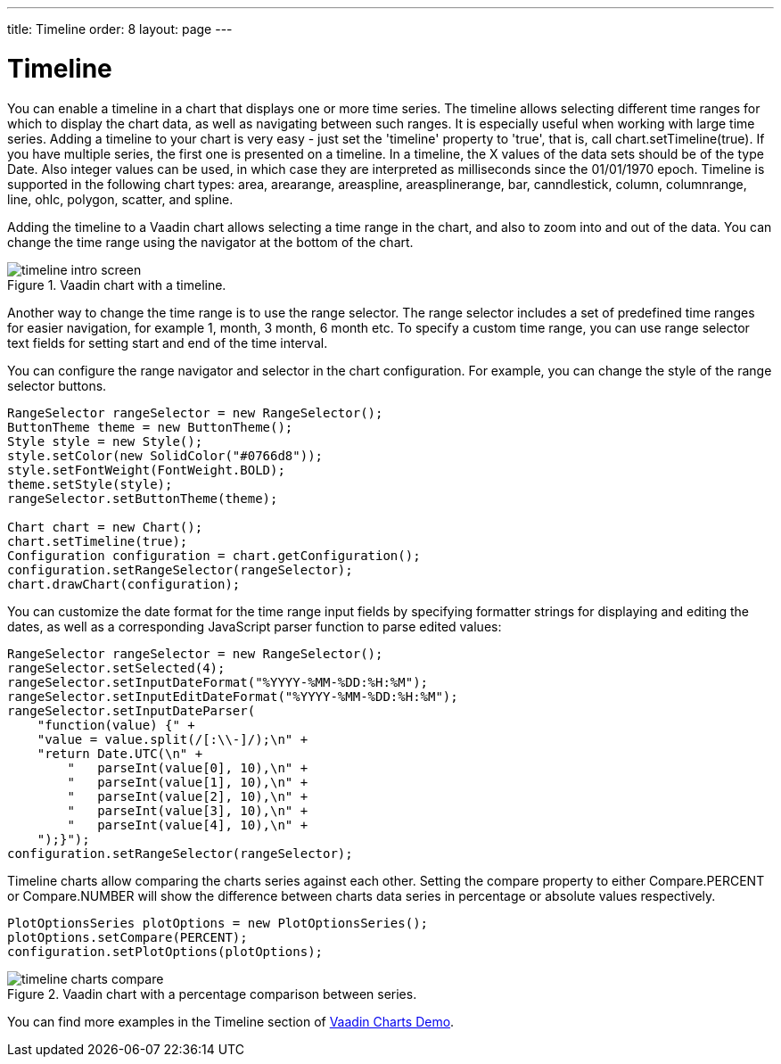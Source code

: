 ---
title: Timeline
order: 8
layout: page
---

[[charts.timeline]]
= Timeline

You can enable a timeline in a chart that displays one or more time series.
The timeline allows selecting different time ranges for which to display the chart data,
as well as navigating between such ranges. It is especially useful when working with large time series.
Adding a timeline to your chart is very easy - just set the 'timeline' property to 'true',
that is, call chart.setTimeline(true). If you have multiple series, the first one is presented on
a timeline. In a timeline, the X values of the data sets should be of the type [classname]#Date#.
Also integer values can be used, in which case they are interpreted as milliseconds since the 01/01/1970 epoch.
Timeline is supported in the following chart types: area, arearange, areaspline,
 areasplinerange, bar, canndlestick, column, columnrange, line, ohlc, polygon,
 scatter, and spline.

Adding the timeline to a Vaadin chart allows selecting a time range
in the chart, and also to zoom into and out of the data.
You can change the time range using the navigator at the bottom of the chart.
[[figure.charts.timeline.timeline-intro]]
.Vaadin chart with a timeline.
image::img/timeline_intro_screen.png[]

Another way to change the time range is to use the range selector. The range selector includes
a set of predefined time ranges for easier navigation, for example 1, month, 3 month, 6 month etc. To specify a custom time range, you can
use range selector text fields for setting start and end of the time interval.

You can configure the range navigator and selector in the chart configuration.
For example, you can change the style of the range selector buttons.

[source, java]
----
RangeSelector rangeSelector = new RangeSelector();
ButtonTheme theme = new ButtonTheme();
Style style = new Style();
style.setColor(new SolidColor("#0766d8"));
style.setFontWeight(FontWeight.BOLD);
theme.setStyle(style);
rangeSelector.setButtonTheme(theme);

Chart chart = new Chart();
chart.setTimeline(true);
Configuration configuration = chart.getConfiguration();
configuration.setRangeSelector(rangeSelector);
chart.drawChart(configuration);
----
You can customize the date format for the time range input fields by specifying formatter strings
for displaying and editing the dates, as well as a corresponding JavaScript parser
function to parse edited values:

[source, java]
----
RangeSelector rangeSelector = new RangeSelector();
rangeSelector.setSelected(4);
rangeSelector.setInputDateFormat("%YYYY-%MM-%DD:%H:%M");
rangeSelector.setInputEditDateFormat("%YYYY-%MM-%DD:%H:%M");
rangeSelector.setInputDateParser(
    "function(value) {" +
    "value = value.split(/[:\\-]/);\n" +
    "return Date.UTC(\n" +
        "   parseInt(value[0], 10),\n" +
        "   parseInt(value[1], 10),\n" +
        "   parseInt(value[2], 10),\n" +
        "   parseInt(value[3], 10),\n" +
        "   parseInt(value[4], 10),\n" +
    ");}");
configuration.setRangeSelector(rangeSelector);
----
Timeline charts allow comparing the charts series against each other.
Setting the compare property to either [constant]#Compare.PERCENT# or [constant]#Compare.NUMBER# will show the difference between
charts data series in percentage or absolute values respectively.
[source, java]
----
PlotOptionsSeries plotOptions = new PlotOptionsSeries();
plotOptions.setCompare(PERCENT);
configuration.setPlotOptions(plotOptions);
----
[[figure.charts.timeline.timeline-compare]]
.Vaadin chart with a percentage comparison between series.
image::img/timeline_charts_compare.png[]

You can find more examples in the Timeline section of
https://demo.vaadin.com/charts/#CompareMultipleSeries[Vaadin Charts Demo].
